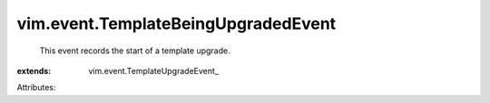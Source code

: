 
vim.event.TemplateBeingUpgradedEvent
====================================
  This event records the start of a template upgrade.
:extends: vim.event.TemplateUpgradeEvent_

Attributes:
